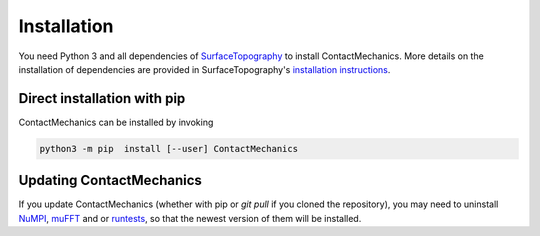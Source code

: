 Installation
============

You need Python 3 and all dependencies of SurfaceTopography_ to install ContactMechanics.
More details on the installation of dependencies are provided in SurfaceTopography's `installation instructions <https://contactengineering.github.io/SurfaceTopography/installation.html>`_.


Direct installation with pip
----------------------------

ContactMechanics can be installed by invoking

.. code-block:: bash

    python3 -m pip  install [--user] ContactMechanics


Updating ContactMechanics
--------------------------

If you update ContactMechanics (whether with pip or `git pull` if you cloned the repository),  you may need to
uninstall `NuMPI`_, `muFFT`_ and or `runtests`_, so that the newest version of them will be installed.

.. _SurfaceTopography: https://github.com/ContactEngineering/SurfaceTopography
.. _FFTW3: http://www.fftw.org/
.. _muFFT: https://github.com/muSpectre/muFFT.git
.. _NuMPI: https://github.com/IMTEK-Simulation/NuMPI.git
.. _runtests: https://github.com/bccp/runtests
.. _Homebrew: https://brew.sh/
.. _OpenBLAS: https://www.openblas.net/
.. _LAPACK: http://www.netlib.org/lapack/
